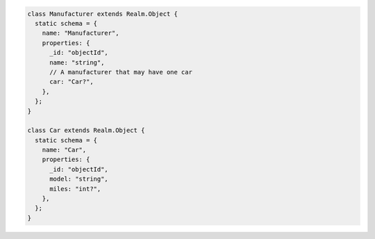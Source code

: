 .. code-block:: javascript

   class Manufacturer extends Realm.Object {
     static schema = {
       name: "Manufacturer",
       properties: {
         _id: "objectId",
         name: "string",
         // A manufacturer that may have one car
         car: "Car?",
       },
     };
   }

   class Car extends Realm.Object {
     static schema = {
       name: "Car",
       properties: {
         _id: "objectId",
         model: "string",
         miles: "int?",
       },
     };
   }
